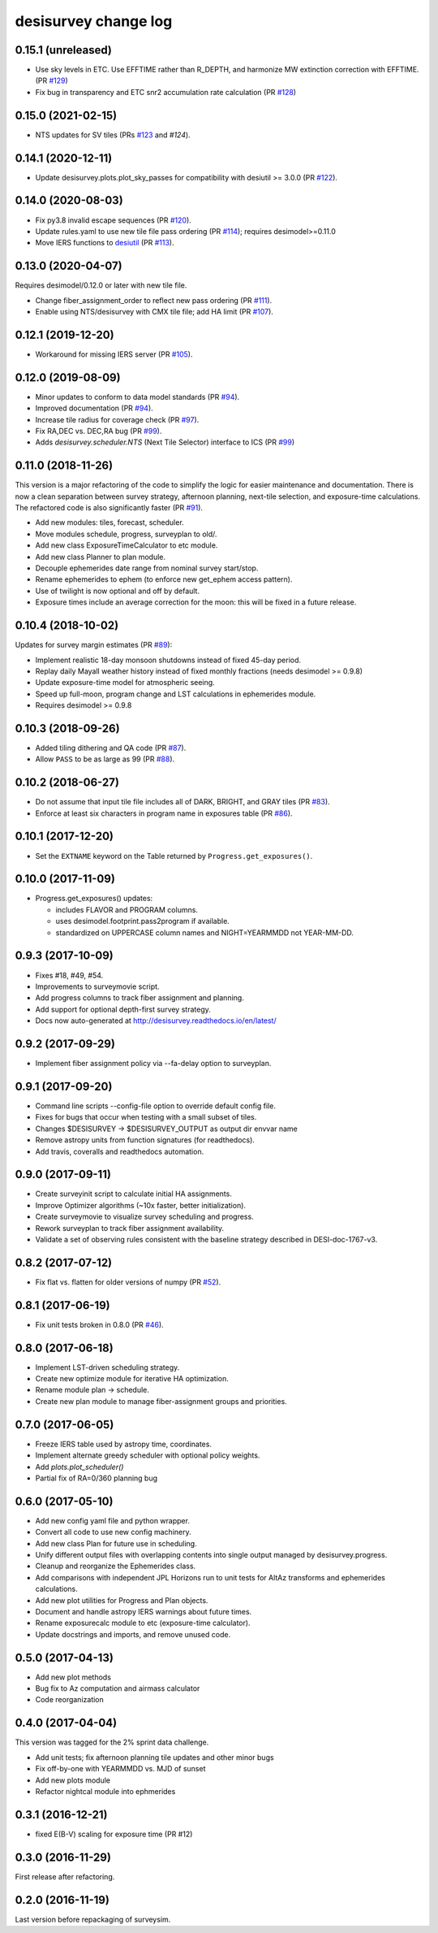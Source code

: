 =====================
desisurvey change log
=====================

0.15.1 (unreleased)
-------------------

* Use sky levels in ETC.  Use EFFTIME rather than R_DEPTH, and harmonize
  MW extinction correction with EFFTIME.  (PR `#129`_)
* Fix bug in transparency and ETC snr2 accumulation rate calculation
  (PR `#128`_)

.. _`#128`: https://github.com/desihub/desisurvey/pull/128
.. _`#129`: https://github.com/desihub/desisurvey/pull/129

0.15.0 (2021-02-15)
-------------------

* NTS updates for SV tiles (PRs `#123`_ and `#124`).

.. _`#123`: https://github.com/desihub/desisurvey/pull/123
.. _`#124`: https://github.com/desihub/desisurvey/pull/124

0.14.1 (2020-12-11)
-------------------

* Update desisurvey.plots.plot_sky_passes for compatibility with
  desiutil >= 3.0.0 (PR `#122`_).

.. _`#122`: https://github.com/desihub/desisurvey/pull/122

0.14.0 (2020-08-03)
-------------------

* Fix py3.8 invalid escape sequences (PR `#120`_).
* Update rules.yaml to use new tile file pass ordering (PR `#114`_);
  requires desimodel>=0.11.0
* Move IERS functions to desiutil_ (PR `#113`_).

.. _`#120`: https://github.com/desihub/desisurvey/pull/120
.. _`#114`: https://github.com/desihub/desisurvey/pull/114
.. _desiutil: https://github.com/desihub/desiutil
.. _`#113`: https://github.com/desihub/desisurvey/pull/113

0.13.0 (2020-04-07)
-------------------

Requires desimodel/0.12.0 or later with new tile file.

* Change fiber_assignment_order to reflect new pass ordering (PR `#111`_).
* Enable using NTS/desisurvey with CMX tile file; add HA limit (PR `#107`_).

.. _`#107`: https://github.com/desihub/desisurvey/pull/107
.. _`#111`: https://github.com/desihub/desisurvey/pull/111

0.12.1 (2019-12-20)
-------------------

* Workaround for missing IERS server (PR `#105`_).

.. _`#105`: https://github.com/desihub/desisurvey/pull/105

0.12.0 (2019-08-09)
-------------------

* Minor updates to conform to data model standards (PR `#94`_).
* Improved documentation (PR `#94`_).
* Increase tile radius for coverage check (PR `#97`_).
* Fix RA,DEC vs. DEC,RA bug (PR `#99`_).
* Adds `desisurvey.scheduler.NTS` (Next Tile Selector) interface to ICS
  (PR `#99`_)

.. _`#94`: https://github.com/desihub/desisurvey/pull/94
.. _`#97`: https://github.com/desihub/desisurvey/pull/97
.. _`#99`: https://github.com/desihub/desisurvey/pull/99

0.11.0 (2018-11-26)
-------------------

This version is a major refactoring of the code to simplify the logic
for easier maintenance and documentation. There is now a clean
separation between survey strategy, afternoon planning,
next-tile selection, and exposure-time calculations. The refactored
code is also significantly faster (PR `#91`_).

* Add new modules: tiles, forecast, scheduler.
* Move modules schedule, progress, surveyplan to old/.
* Add new class ExposureTimeCalculator to etc module.
* Add new class Planner to plan module.
* Decouple ephemerides date range from nominal survey start/stop.
* Rename ephemerides to ephem (to enforce new get_ephem access pattern).
* Use of twilight is now optional and off by default.
* Exposure times include an average correction for the moon: this will
  be fixed in a future release.

.. _`#91`: https://github.com/desihub/desisurvey/pull/91

0.10.4 (2018-10-02)
-------------------

Updates for survey margin estimates (PR `#89`_):

* Implement realistic 18-day monsoon shutdowns instead of fixed 45-day period.
* Replay daily Mayall weather history instead of fixed monthly fractions
  (needs desimodel >= 0.9.8)
* Update exposure-time model for atmospheric seeing.
* Speed up full-moon, program change and LST calculations in ephemerides module.
* Requires desimodel >= 0.9.8

.. _`#89`: https://github.com/desihub/desisurvey/pull/89

0.10.3 (2018-09-26)
-------------------

* Added tiling dithering and QA code (PR `#87`_).
* Allow ``PASS`` to be as large as 99 (PR `#88`_).

.. _`#87`: https://github.com/desihub/desisurvey/pull/87
.. _`#88`: https://github.com/desihub/desisurvey/pull/88

0.10.2 (2018-06-27)
-------------------

* Do not assume that input tile file includes all of DARK, BRIGHT, and GRAY
  tiles (PR `#83`_).
* Enforce at least six characters in program name in exposures table (PR `#86`_).

.. _`#83`: https://github.com/desihub/desisurvey/pull/83
.. _`#86`: https://github.com/desihub/desisurvey/pull/86

0.10.1 (2017-12-20)
-------------------

* Set the ``EXTNAME`` keyword on the Table returned by ``Progress.get_exposures()``.

0.10.0 (2017-11-09)
-------------------

* Progress.get_exposures() updates:

  * includes FLAVOR and PROGRAM columns.
  * uses desimodel.footprint.pass2program if available.
  * standardized on UPPERCASE column names and NIGHT=YEARMMDD not YEAR-MM-DD.

0.9.3 (2017-10-09)
------------------

* Fixes #18, #49, #54.
* Improvements to surveymovie script.
* Add progress columns to track fiber assignment and planning.
* Add support for optional depth-first survey strategy.
* Docs now auto-generated at http://desisurvey.readthedocs.io/en/latest/

0.9.2 (2017-09-29)
------------------

* Implement fiber assignment policy via --fa-delay option to surveyplan.

0.9.1 (2017-09-20)
------------------

* Command line scripts --config-file option to override default config file.
* Fixes for bugs that occur when testing with a small subset of tiles.
* Changes $DESISURVEY -> $DESISURVEY_OUTPUT as output dir envvar name
* Remove astropy units from function signatures (for readthedocs).
* Add travis, coveralls and readthedocs automation.

0.9.0 (2017-09-11)
------------------

* Create surveyinit script to calculate initial HA assignments.
* Improve Optimizer algorithms (~10x faster, better initialization).
* Create surveymovie to visualize survey scheduling and progress.
* Rework surveyplan to track fiber assignment availability.
* Validate a set of observing rules consistent with the baseline strategy
  described in DESI-doc-1767-v3.

0.8.2 (2017-07-12)
------------------

* Fix flat vs. flatten for older versions of numpy (PR `#52`_).

.. _`#52`: https://github.com/desihub/desisurvey/pull/52

0.8.1 (2017-06-19)
------------------

* Fix unit tests broken in 0.8.0 (PR `#46`_).

.. _`#46`: https://github.com/desihub/desisurvey/pull/46

0.8.0 (2017-06-18)
------------------

* Implement LST-driven scheduling strategy.
* Create new optimize module for iterative HA optimization.
* Rename module plan -> schedule.
* Create new plan module to manage fiber-assignment groups and priorities.

0.7.0 (2017-06-05)
------------------

* Freeze IERS table used by astropy time, coordinates.
* Implement alternate greedy scheduler with optional policy weights.
* Add `plots.plot_scheduler()`
* Partial fix of RA=0/360 planning bug

0.6.0 (2017-05-10)
------------------

* Add new config yaml file and python wrapper.
* Convert all code to use new config machinery.
* Add new class Plan for future use in scheduling.
* Unify different output files with overlapping contents into single output
  managed by desisurvey.progress.
* Cleanup and reorganize the Ephemerides class.
* Add comparisons with independent JPL Horizons run to unit tests for
  AltAz transforms and ephemerides calculations.
* Add new plot utilities for Progress and Plan objects.
* Document and handle astropy IERS warnings about future times.
* Rename exposurecalc module to etc (exposure-time calculator).
* Update docstrings and imports, and remove unused code.

0.5.0 (2017-04-13)
------------------

* Add new plot methods
* Bug fix to Az computation and airmass calculator
* Code reorganization

0.4.0 (2017-04-04)
------------------

This version was tagged for the 2% sprint data challenge.

* Add unit tests; fix afternoon planning tile updates and other minor bugs
* Fix off-by-one with YEARMMDD vs. MJD of sunset
* Add new plots module
* Refactor nightcal module into ephmerides

0.3.1 (2016-12-21)
------------------

* fixed E(B-V) scaling for exposure time (PR #12)

0.3.0 (2016-11-29)
------------------

First release after refactoring.

0.2.0 (2016-11-19)
------------------

Last version before repackaging of surveysim.
